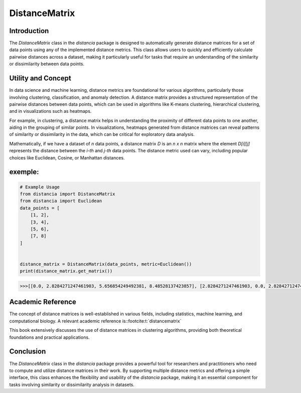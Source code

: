 DistanceMatrix
==============

Introduction
------------
The `DistanceMatrix` class in the `distancia` package is designed to automatically generate distance matrices for a set of data points using any of the implemented distance metrics. This class allows users to quickly and efficiently calculate pairwise distances across a dataset, making it particularly useful for tasks that require an understanding of the similarity or dissimilarity between data points.

Utility and Concept
-------------------
In data science and machine learning, distance metrics are foundational for various algorithms, particularly those involving clustering, classification, and anomaly detection. A distance matrix provides a structured representation of the pairwise distances between data points, which can be used in algorithms like K-means clustering, hierarchical clustering, and in visualizations such as heatmaps.

For example, in clustering, a distance matrix helps in understanding the proximity of different data points to one another, aiding in the grouping of similar points. In visualizations, heatmaps generated from distance matrices can reveal patterns of similarity or dissimilarity in the data, which can be critical for exploratory data analysis.

Mathematically, if we have a dataset of `n` data points, a distance matrix `D` is an `n x n` matrix where the element `D[i][j]` represents the distance between the `i-th` and `j-th` data points. The distance metric used can vary, including popular choices like Euclidean, Cosine, or Manhattan distances.


exemple:
--------

.. code-block:: python

    # Example Usage
    from distancia import DistanceMatrix
    from distancia import Euclidean
    data_points = [
        [1, 2],
        [3, 4],
        [5, 6],
        [7, 8]
    ]


    distance_matrix = DistanceMatrix(data_points, metric=Euclidean())
    print(distance_matrix.get_matrix())

.. code-block:: bash


    >>>[[0.0, 2.8284271247461903, 5.656854249492381, 8.48528137423857], [2.8284271247461903, 0.0, 2.8284271247461903, 5.656854249492381], [5.656854249492381, 2.8284271247461903, 0.0, 2.8284271247461903], [8.48528137423857, 5.656854249492381, 2.8284271247461903, 0.0]]

Academic Reference
------------------
The concept of distance matrices is well-established in various fields, including statistics, machine learning, and computational biology. A relevant academic reference is::footcite:t:`distancematrix`



This book extensively discusses the use of distance matrices in clustering algorithms, providing both theoretical foundations and practical applications.


.. footbibliography::

Conclusion
----------
The `DistanceMatrix` class in the `distancia` package provides a powerful tool for researchers and practitioners who need to compute and utilize distance matrices in their work. By supporting multiple distance metrics and offering a simple interface, this class enhances the flexibility and usability of the `distancia` package, making it an essential component for tasks involving similarity or dissimilarity analysis in datasets.
